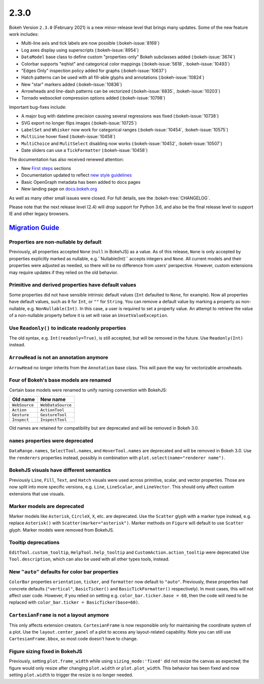 .. _release-2-3-0:

2.3.0
=====

Bokeh Version ``2.3.0`` (February 2021) is a new minor-release level that
brings many updates. Some of the new feature work includes:

* Multi-line axis and tick labels are now possible (:bokeh-issue:`8169`)
* Log axes display using superscripts (:bokeh-issue:`8954`)
* ``DataModel`` base class to define custom "properties-only" Bokeh subclasses
  added (:bokeh-issue:`3674`)
* Colorbar supports "eqhist" and categorical color mappings
  (:bokeh-issue:`5618`,  :bokeh-issue:`10493`)
* "Edges Only" inspection policy added for graphs (:bokeh-issue:`10637`)
* Hatch patterns can be used with all fill-able glyphs and annotations
  (:bokeh-issue:`10824`)
* New "star" markers added (:bokeh-issue:`10836`)
* Arrowheads and line-dash patterns can be vectorized
  (:bokeh-issue:`6835`, :bokeh-issue:`10203`)
* Tornado websocket compression options added (:bokeh-issue:`10798`)

Important bug-fixes include:

* A major bug with datetime precision causing several regressions was fixed
  (:bokeh-issue:`10738`)
* SVG export no longer flips images (:bokeh-issue:`10725`)
* ``LabelSet`` and ``Whisker`` now work for categorical ranges
  (:bokeh-issue:`10454`, :bokeh-issue:`10575`)
* ``MultiLine`` hover fixed (:bokeh-issue:`10458`)
* ``MultiChoice`` and ``MulitSelect`` disabling now works
  (:bokeh-issue:`10452`, :bokeh-issue:`10507`)
* Date sliders can use a ``TickFormatter`` (:bokeh-issue:`10458`)

The documentation has also received renewed attention:

* New `First steps <https://docs.bokeh.org/en/latest/docs/first_steps.html>`_
  sections
* Documentation updated to reflect
  `new style guidelines <https://docs.bokeh.org/en/latest/docs/dev_guide/documentation.html#documentation-style-guidelines>`_
* Basic OpenGraph metadata has been added to docs pages
* New landing page on `docs.bokeh.org <https://docs.bokeh.org>`_

As well as many other small issues were closed. For full details, see the
:bokeh-tree:`CHANGELOG`.

Please note that the next release level (2.4) will drop support for Python 3.6,
and also be the final release level to support IE and other legacy browsers.

.. _release-2-3-0-migration:

`Migration Guide <releases.html#release-2-3-0-migration>`__
-----------------------------------------------------------

Properties are non-nullable by default
~~~~~~~~~~~~~~~~~~~~~~~~~~~~~~~~~~~~~~

Previously, all properties accepted ``None`` (``null`` in BokehJS) as a value.
As of this release, ``None`` is only accepted by properties explicitly marked
as nullable, e.g.``Nullable(Int)`` accepts integers and ``None``. All current
models and their properties were adjusted as needed, so there will be no
difference from users' perspective. However, custom extensions may require
updates if they relied on the old behavior.

Primitive and derived properties have default values
~~~~~~~~~~~~~~~~~~~~~~~~~~~~~~~~~~~~~~~~~~~~~~~~~~~~

Some properties did not have sensible intrinsic default values (``Int``
defaulted to ``None``, for example). Now all properties have default values,
such as ``0`` for ``Int``, or ``""`` for ``String``. You can remove a default
value by marking a property as non-nullable, e.g. ``NonNullable(Int)``. In this
case, a user is required to set a property value. An attempt to retrieve the
value of a non-nullable property before it is set will raise an
``UnsetValueException``.

Use ``Readonly()`` to indicate readonly properties
~~~~~~~~~~~~~~~~~~~~~~~~~~~~~~~~~~~~~~~~~~~~~~~~~~

The old syntax, e.g. ``Int(readonly=True)``, is still accepted, but will be
removed in the future. Use ``Readonly(Int)`` instead.

``ArrowHead`` is not an annotation anymore
~~~~~~~~~~~~~~~~~~~~~~~~~~~~~~~~~~~~~~~~~~

``ArrowHead`` no longer inherits from the ``Annotation`` base class. This will
pave the way for vectorizable arrowheads.

Four of Bokeh's base models are renamed
~~~~~~~~~~~~~~~~~~~~~~~~~~~~~~~~~~~~~~~

Certain base models were renamed to unify naming convention with BokehJS:

+---------------+-------------------+
| Old name      | New name          |
+===============+===================+
| ``WebSource`` | ``WebDataSource`` |
+---------------+-------------------+
| ``Action``    | ``ActionTool``    |
+---------------+-------------------+
| ``Gesture``   | ``GestureTool``   |
+---------------+-------------------+
| ``Inspect``   | ``InspectTool``   |
+---------------+-------------------+

Old names are retained for compatibility but are deprecated and will be removed
in Bokeh 3.0.

``names`` properties were deprecated
~~~~~~~~~~~~~~~~~~~~~~~~~~~~~~~~~~~~

``DataRange.names``, ``SelectTool.names``, and ``HoverTool.names`` are
deprecated and will be removed in Bokeh 3.0. Use the ``renderers`` properties
instead, possibly in combination with ``plot.select(name="renderer name")``.

BokehJS visuals have different semantics
~~~~~~~~~~~~~~~~~~~~~~~~~~~~~~~~~~~~~~~~

Previously ``Line``, ``Fill``, ``Text``, and ``Hatch`` visuals were used across
primitive, scalar, and vector properties. Those are now split into more specific
versions, e.g. ``Line``, ``LineScalar``, and ``LineVector``. This should only
affect custom extensions that use visuals.

Marker models are deprecated
~~~~~~~~~~~~~~~~~~~~~~~~~~~~

Marker models like ``Asterisk``, ``CircleX``, ``X``, etc. are deprecated. Use
the ``Scatter`` glyph with a marker type instead, e.g. replace ``Asterisk()``
with ``Scatter(marker="asterisk")``. Marker methods on ``Figure`` will default
to use ``Scatter`` glyph. Marker models were removed from BokehJS.

Tooltip deprecations
~~~~~~~~~~~~~~~~~~~~

``EditTool.custom_tooltip``, ``HelpTool.help_tooltip`` and
``CustomAction.action_tooltip`` were deprecated Use ``Tool.description``, which
can also be used with all other types tools, instead.

New ``"auto"`` defaults for color bar properties
~~~~~~~~~~~~~~~~~~~~~~~~~~~~~~~~~~~~~~~~~~~~~~~~

``ColorBar`` properties ``orientation``, ``ticker``, and ``formatter`` now
default to ``"auto"``. Previously, these properties had concrete defaults
(``"vertical"``, ``BasicTicker()`` and ``BasicTickFormatter()`` respectively).
In most cases, this will not affect user code. However, if you relied on setting
e.g. ``color_bar.ticker.base = 60``, then the code will need to be replaced with
``color_bar.ticker = BasicTicker(base=60)``.

``CartesianFrame`` is not a layout anymore
~~~~~~~~~~~~~~~~~~~~~~~~~~~~~~~~~~~~~~~~~~

This only affects extension creators. ``CartesianFrame`` is now responsible only
for maintaining the coordinate system of a plot. Use the ``layout.center_panel``
of a plot to access any layout-related capability. Note you can still use
``CartesianFrame.bbox``, so most code doesn't have to change.

Figure sizing fixed in BokehJS
~~~~~~~~~~~~~~~~~~~~~~~~~~~~~~

Previously, setting ``plot.frame_width`` while using ``sizing_mode:'fixed'``
did not resize the canvas as expected; the figure would only resize after changing
``plot.width`` or ``plot.plot_width``. This behavior has been fixed and now setting
``plot.width`` to trigger the resize is no longer needed.
